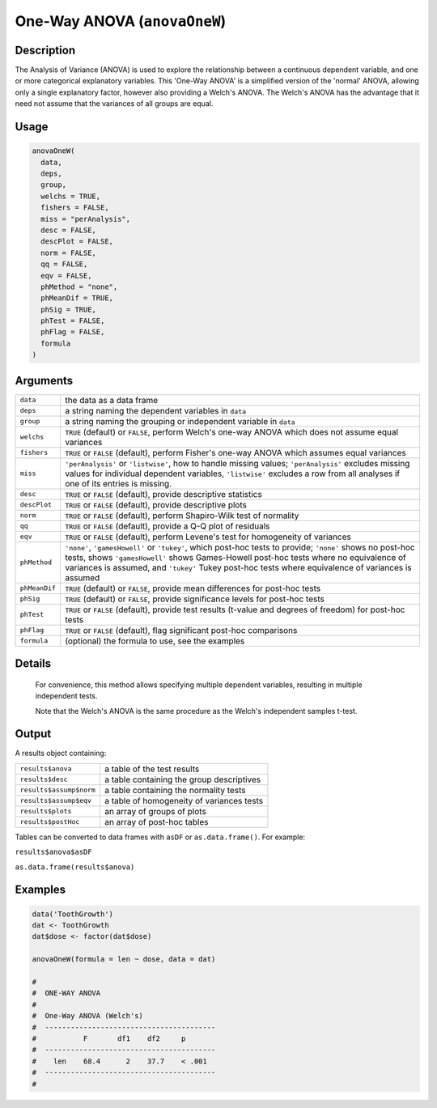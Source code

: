 .. sectionauthor:: `Ravi Selker, Jonathon Love, Damian Dropmann <https://www.jamovi.org>`_

=============================
One-Way ANOVA (``anovaOneW``)
=============================

Description
-----------

The Analysis of Variance (ANOVA) is used to explore the relationship
between a continuous dependent variable, and one or more categorical
explanatory variables. This 'One-Way ANOVA' is a simplified version of
the 'normal' ANOVA, allowing only a single explanatory factor, however
also providing a Welch's ANOVA. The Welch's ANOVA has the advantage that
it need not assume that the variances of all groups are equal.

Usage
-----

.. code-block:: R

   anovaOneW(
     data,
     deps,
     group,
     welchs = TRUE,
     fishers = FALSE,
     miss = "perAnalysis",
     desc = FALSE,
     descPlot = FALSE,
     norm = FALSE,
     qq = FALSE,
     eqv = FALSE,
     phMethod = "none",
     phMeanDif = TRUE,
     phSig = TRUE,
     phTest = FALSE,
     phFlag = FALSE,
     formula
   )

Arguments
---------

+---------------+--------------------------------------------------------------------------------------------------------------------+
| ``data``      | the data as a data frame                                                                                           |
+---------------+--------------------------------------------------------------------------------------------------------------------+
| ``deps``      | a string naming the dependent variables in ``data``                                                                |
+---------------+--------------------------------------------------------------------------------------------------------------------+
| ``group``     | a string naming the grouping or independent variable in ``data``                                                   |
+---------------+--------------------------------------------------------------------------------------------------------------------+
| ``welchs``    | ``TRUE`` (default) or ``FALSE``, perform Welch's one-way ANOVA which does not assume equal variances               |
+---------------+--------------------------------------------------------------------------------------------------------------------+
| ``fishers``   | ``TRUE`` or ``FALSE`` (default), perform Fisher's one-way ANOVA which assumes equal variances                      |
+---------------+--------------------------------------------------------------------------------------------------------------------+
| ``miss``      | ``'perAnalysis'`` or ``'listwise'``, how to handle missing values; ``'perAnalysis'`` excludes missing values for   |
|               | individual dependent variables, ``'listwise'`` excludes a row from all analyses if  one of its entries is missing. |
+---------------+--------------------------------------------------------------------------------------------------------------------+
| ``desc``      | ``TRUE`` or ``FALSE`` (default), provide descriptive statistics                                                    |
+---------------+--------------------------------------------------------------------------------------------------------------------+
| ``descPlot``  | ``TRUE`` or ``FALSE`` (default), provide descriptive plots                                                         |
+---------------+--------------------------------------------------------------------------------------------------------------------+
| ``norm``      | ``TRUE`` or ``FALSE`` (default), perform Shapiro-Wilk test of normality                                            |
+---------------+--------------------------------------------------------------------------------------------------------------------+
| ``qq``        | ``TRUE`` or ``FALSE`` (default), provide a Q-Q plot of residuals                                                   |
+---------------+--------------------------------------------------------------------------------------------------------------------+
| ``eqv``       | ``TRUE`` or ``FALSE`` (default), perform Levene's test for homogeneity of variances                                |
+---------------+--------------------------------------------------------------------------------------------------------------------+
| ``phMethod``  | ``'none'``, ``'gamesHowell'`` or ``'tukey'``, which post-hoc tests to provide; ``'none'`` shows no post-hoc tests, |
|               | shows ``'gamesHowell'`` shows Games-Howell post-hoc tests where no equivalence of variances is assumed, and        |
|               | ``'tukey'`` Tukey post-hoc tests where equivalence of variances is assumed                                         |
+---------------+--------------------------------------------------------------------------------------------------------------------+
| ``phMeanDif`` | ``TRUE`` (default) or ``FALSE``, provide mean differences for post-hoc tests                                       |
+---------------+--------------------------------------------------------------------------------------------------------------------+
| ``phSig``     | ``TRUE`` (default) or ``FALSE``, provide significance levels for post-hoc tests                                    |
+---------------+--------------------------------------------------------------------------------------------------------------------+
| ``phTest``    | ``TRUE`` or ``FALSE`` (default), provide test results (t-value and degrees of freedom) for post-hoc tests          |
+---------------+--------------------------------------------------------------------------------------------------------------------+
| ``phFlag``    | ``TRUE`` or ``FALSE`` (default), flag significant post-hoc comparisons                                             |
+---------------+--------------------------------------------------------------------------------------------------------------------+
| ``formula``   | (optional) the formula to use, see the examples                                                                    |
+---------------+--------------------------------------------------------------------------------------------------------------------+

Details
-------

    For convenience, this method allows specifying multiple dependent variables, resulting in multiple independent tests.

    Note that the Welch's ANOVA is the same procedure as the Welch's independent samples t-test.

Output
------

A results object containing:

======================= =========================================
``results$anova``       a table of the test results
``results$desc``        a table containing the group descriptives
``results$assump$norm`` a table containing the normality tests
``results$assump$eqv``  a table of homogeneity of variances tests
``results$plots``       an array of groups of plots
``results$postHoc``     an array of post-hoc tables
======================= =========================================

Tables can be converted to data frames with ``asDF`` or
``as.data.frame()``. For example:

``results$anova$asDF``

``as.data.frame(results$anova)``

Examples
--------

.. code-block:: R

   data('ToothGrowth')
   dat <- ToothGrowth
   dat$dose <- factor(dat$dose)

   anovaOneW(formula = len ~ dose, data = dat)

   #
   #  ONE-WAY ANOVA
   #
   #  One-Way ANOVA (Welch's)
   #  ----------------------------------------
   #           F       df1    df2     p
   #  ----------------------------------------
   #    len    68.4      2    37.7    < .001
   #  ----------------------------------------
   #
